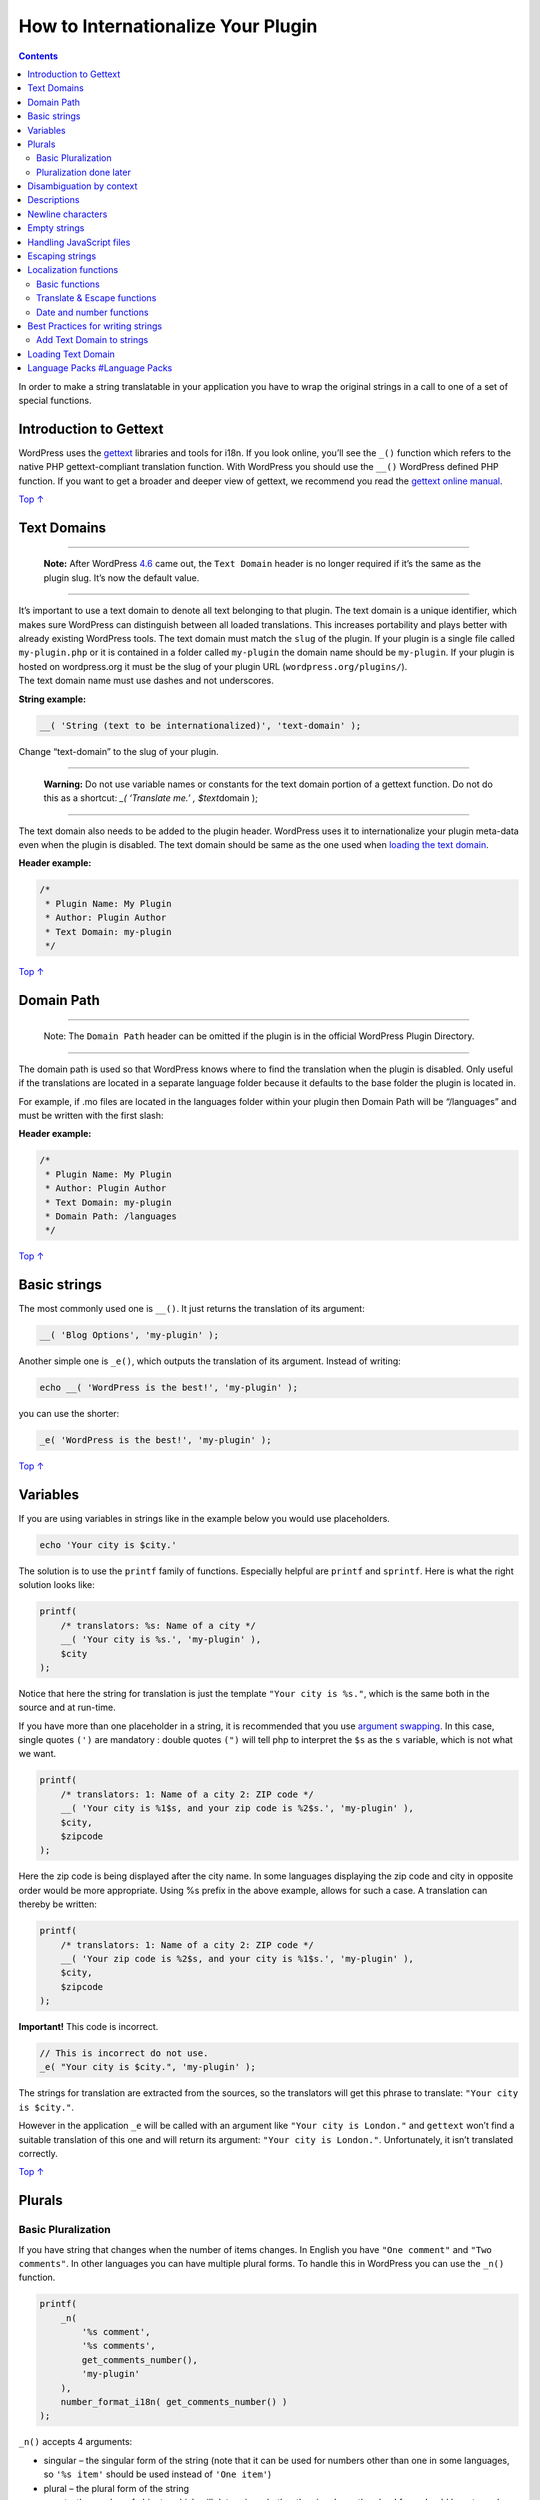 .. _header-n0:

How to Internationalize Your Plugin
===================================

.. contents::

In order to make a string translatable in your application you have to
wrap the original strings in a call to one of a set of special
functions.

.. _header-n4:

Introduction to Gettext 
------------------------

WordPress uses the `gettext <http://www.gnu.org/software/gettext/>`__
libraries and tools for i18n. If you look online, you’ll see the ``_()``
function which refers to the native PHP gettext-compliant translation
function. With WordPress you should use the ``__()`` WordPress defined
PHP function. If you want to get a broader and deeper view of gettext,
we recommend you read the `gettext online
manual <http://www.gnu.org/software/gettext/manual/html_node/>`__.

`Top
↑ <https://developer.wordpress.org/plugins/internationalization/how-to-internationalize-your-plugin/#top>`__

.. _header-n7:

Text Domains 
-------------

--------------

   **Note:** After WordPress
   `4.6 <https://codex.wordpress.org/Version_4.6>`__ came out, the
   ``Text Domain`` header is no longer required if it’s the same as the
   plugin slug. It’s now the default value.

--------------

| It’s important to use a text domain to denote all text belonging to
  that plugin. The text domain is a unique identifier, which makes sure
  WordPress can distinguish between all loaded translations. This
  increases portability and plays better with already existing WordPress
  tools. The text domain must match the ``slug`` of the plugin. If your
  plugin is a single file called ``my-plugin.php`` or it is contained in
  a folder called ``my-plugin`` the domain name should be ``my-plugin``.
  If your plugin is hosted on wordpress.org it must be the slug of your
  plugin URL (``wordpress.org/plugins/``).
| The text domain name must use dashes and not underscores.

**String example:**

.. code:: php

   __( 'String (text to be internationalized)', 'text-domain' );

Change “text-domain” to the slug of your plugin.

--------------

         **Warning:** Do not use variable names or constants for the
         text domain portion of a gettext function. Do not do this as a
         shortcut: *\_( ‘Translate me.’ , $text*\ domain );

--------------

The text domain also needs to be added to the plugin header. WordPress
uses it to internationalize your plugin meta-data even when the plugin
is disabled. The text domain should be same as the one used when
`loading the text
domain <https://developer.wordpress.org/plugins/internationalization/how-to-internationalize-your-plugin/#loading-text-domain>`__.

**Header example:**

.. code:: php

   /*
    * Plugin Name: My Plugin
    * Author: Plugin Author
    * Text Domain: my-plugin
    */

`Top
↑ <https://developer.wordpress.org/plugins/internationalization/how-to-internationalize-your-plugin/#top>`__

.. _header-n26:

Domain Path 
------------

--------------

   Note: The ``Domain Path`` header can be omitted if the plugin is in
   the official WordPress Plugin Directory.

--------------

The domain path is used so that WordPress knows where to find the
translation when the plugin is disabled. Only useful if the translations
are located in a separate language folder because it defaults to the
base folder the plugin is located in.

For example, if .mo files are located in the languages folder within
your plugin then Domain Path will be “/languages” and must be written
with the first slash:

**Header example:**

.. code:: php

   /*
    * Plugin Name: My Plugin
    * Author: Plugin Author
    * Text Domain: my-plugin
    * Domain Path: /languages
    */

`Top
↑ <https://developer.wordpress.org/plugins/internationalization/how-to-internationalize-your-plugin/#top>`__

.. _header-n36:

Basic strings 
--------------

The most commonly used one is ``__()``. It just returns the translation
of its argument:

.. code:: php

   __( 'Blog Options', 'my-plugin' );

Another simple one is ``_e()``, which outputs the translation of its
argument. Instead of writing:

.. code:: php

   echo __( 'WordPress is the best!', 'my-plugin' );

you can use the shorter:

.. code:: php

   _e( 'WordPress is the best!', 'my-plugin' );

`Top
↑ <https://developer.wordpress.org/plugins/internationalization/how-to-internationalize-your-plugin/#top>`__

.. _header-n44:

Variables 
----------

If you are using variables in strings like in the example below you
would use placeholders.

.. code:: php

   echo 'Your city is $city.'

The solution is to use the ``printf`` family of functions. Especially
helpful are ``printf`` and ``sprintf``. Here is what the right solution
looks like:

.. code:: php

   printf(
       /* translators: %s: Name of a city */
       __( 'Your city is %s.', 'my-plugin' ),
       $city
   );

Notice that here the string for translation is just the template
``"Your city is %s."``, which is the same both in the source and at
run-time.

If you have more than one placeholder in a string, it is recommended
that you use `argument
swapping <http://www.php.net/manual/en/function.sprintf.php#example-4829>`__.
In this case, single quotes ``(')`` are mandatory : double quotes
``(")`` will tell php to interpret the ``$s`` as the ``s`` variable,
which is not what we want.

.. code:: php

   printf(
       /* translators: 1: Name of a city 2: ZIP code */
       __( 'Your city is %1$s, and your zip code is %2$s.', 'my-plugin' ),
       $city,
       $zipcode
   );

Here the zip code is being displayed after the city name. In some
languages displaying the zip code and city in opposite order would be
more appropriate. Using %s prefix in the above example, allows for such
a case. A translation can thereby be written:

.. code:: php

   printf(
       /* translators: 1: Name of a city 2: ZIP code */
       __( 'Your zip code is %2$s, and your city is %1$s.', 'my-plugin' ),
       $city,
       $zipcode
   );

**Important!** This code is incorrect.

.. code:: php

   // This is incorrect do not use.
   _e( "Your city is $city.", 'my-plugin' );

The strings for translation are extracted from the sources, so the
translators will get this phrase to translate:
``"Your city is $city."``.

However in the application ``_e`` will be called with an argument like
``"Your city is London."`` and ``gettext`` won’t find a suitable
translation of this one and will return its argument:
``"Your city is London."``. Unfortunately, it isn’t translated
correctly.

`Top
↑ <https://developer.wordpress.org/plugins/internationalization/how-to-internationalize-your-plugin/#top>`__

.. _header-n59:

Plurals 
--------

.. _header-n60:

Basic Pluralization 
~~~~~~~~~~~~~~~~~~~~

If you have string that changes when the number of items changes. In
English you have ``"One comment"`` and ``"Two comments"``. In other
languages you can have multiple plural forms. To handle this in
WordPress you can use the ``_n()`` function.

.. code:: php

   printf(
       _n(
           '%s comment',
           '%s comments',
           get_comments_number(),
           'my-plugin'
       ),
       number_format_i18n( get_comments_number() )
   );

``_n()`` accepts 4 arguments:

-  singular – the singular form of the string (note that it can be used
   for numbers other than one in some languages, so ``'%s item'`` should
   be used instead of ``'One item'``)

-  plural – the plural form of the string

-  count – the number of objects, which will determine whether the
   singular or the plural form should be returned (there are languages,
   which have far more than 2 forms)

-  text domain – the plugins text domain

The return value of the functions is the correct translated form,
corresponding to the given count.

`Top
↑ <https://developer.wordpress.org/plugins/internationalization/how-to-internationalize-your-plugin/#top>`__

.. _header-n75:

Pluralization done later 
~~~~~~~~~~~~~~~~~~~~~~~~~

You first set the plural strings with ``_n_noop()`` or ``_nx_noop()``.

.. code:: php

   $comments_plural = _n_noop(
       '%s comment.',
       '%s comments.'
   );

Then at a later point in the code you can use
``translate_nooped_plural()`` to load the strings.

.. code:: php

   printf(
       translate_nooped_plural(
           $comments_plural,
           get_comments_number(),
           'my-plugin'
       ),
       number_format_i18n( get_comments_number() )
   );

`Top
↑ <https://developer.wordpress.org/plugins/internationalization/how-to-internationalize-your-plugin/#top>`__

.. _header-n81:

Disambiguation by context 
--------------------------

Sometimes one term is used in several contexts and although it is one
and the same word in English it has to be translated differently in
other languages. For example the word ``Post`` can be used both as a
verb ``"Click here to post your comment"`` and as a noun
``"Edit this post"``. In such cases the ``_x()`` or ``_ex()`` function
should be used. It is similar to ``__()`` and ``_e()``, but it has an
additional argument — the context:

.. code:: php

   _x( 'Post', 'noun', 'my-plugin' );
   _x( 'Post', 'verb', 'my-plugin' );

Using this method in both cases we will get the string Comment for the
original version, but the translators will see two Comment strings for
translation, each in the different contexts.

Note that similarly to ``__()``, ``_x()`` has an ``echo`` version:
``_ex()``. The previous example could be written as:

.. code:: php

   _ex( 'Post', 'noun', 'my-plugin' );
   _ex( 'Post', 'verb', 'my-plugin' );

Use whichever you feel enhances legibility and ease-of-coding.

`Top
↑ <https://developer.wordpress.org/plugins/internationalization/how-to-internationalize-your-plugin/#top>`__

.. _header-n89:

Descriptions
------------

So that translators know how to translate a string like
``__( 'g:i:s a' )`` you can add a clarifying comment in the source code.
It has to start with the words ``translators:`` and to be the last PHP
comment before the gettext call. Here is an example:

.. code:: php

   /* translators: draft saved date format, see http://php.net/date */
   $saved_date_format = __( 'g:i:s a' );

It’s also used to explain placeholders in a string like
``_n_noop( 'Version %1$s addressed %2$s bug.','Version %1$s addressed %2$s bugs.' )``.

.. code:: php

   /* translators: 1: WordPress version number, 2: plural number of bugs. */
   _n_noop( '<strong>Version %1$s</strong> addressed %2$s bug.',
            '<strong>Version %1$s</strong> addressed %2$s bugs.' );

`Top
↑ <https://developer.wordpress.org/plugins/internationalization/how-to-internationalize-your-plugin/#top>`__

.. _header-n95:

Newline characters 
-------------------

Gettext doesn’t like ``\r`` (ASCII code: 13) in translatable strings, so
please avoid it and use ``\n`` instead.

`Top
↑ <https://developer.wordpress.org/plugins/internationalization/how-to-internationalize-your-plugin/#top>`__

.. _header-n98:

Empty strings 
--------------

The empty string is reserved for internal Gettext usage and you must not
try to internationalize the empty string. It also doesn’t make any
sense, because the translators won’t see any context.

If you have a valid use-case to internationalize an empty string, add
context to both help translators and be in peace with the Gettext
system.

`Top
↑ <https://developer.wordpress.org/plugins/internationalization/how-to-internationalize-your-plugin/#top>`__

.. _header-n102:

Handling JavaScript files 
--------------------------

Use ``wp_localize_script()`` to add translated strings or other
server-side data to a previously enqueued script.

`Top
↑ <https://developer.wordpress.org/plugins/internationalization/how-to-internationalize-your-plugin/#top>`__

.. _header-n105:

Escaping strings 
-----------------

It is good to escape all of your strings, this way the translators
cannot run malicious code. There are a few escape functions that are
integrated with internationalisation functions.

`Top
↑ <https://developer.wordpress.org/plugins/internationalization/how-to-internationalize-your-plugin/#top>`__

.. _header-n108:

Localization functions 
-----------------------

`Top
↑ <https://developer.wordpress.org/plugins/internationalization/how-to-internationalize-your-plugin/#top>`__

.. _header-n110:

Basic functions 
~~~~~~~~~~~~~~~~

-  `\__() <https://developer.wordpress.org/reference/functions/__/>`__

-  `\_e() <https://developer.wordpress.org/reference/functions/_e/>`__

-  `\_x() <https://developer.wordpress.org/reference/functions/_x/>`__

-  `\_ex() <https://developer.wordpress.org/reference/functions/_ex/>`__

-  `\_n() <https://developer.wordpress.org/reference/functions/_n/>`__

-  `\_nx() <https://developer.wordpress.org/reference/functions/_nx/>`__

-  `n\ noop() <https://developer.wordpress.org/reference/functions/_n_noop/>`__

-  `nx\ noop() <https://developer.wordpress.org/reference/functions/_nx_noop/>`__

-  `translate\ nooped\ plural() <https://developer.wordpress.org/reference/functions/translate_nooped_plural()/>`__

`Top
↑ <https://developer.wordpress.org/plugins/internationalization/how-to-internationalize-your-plugin/#top>`__

.. _header-n131:

Translate & Escape functions 
~~~~~~~~~~~~~~~~~~~~~~~~~~~~~

Strings that require translation and is used in attributes of html tags
must be escaped.

-  `esc_html__() <https://developer.wordpress.org/reference/functions/esc_html__/>`__

-  `esc\ html\ e() <https://developer.wordpress.org/reference/functions/esc_html_e/>`__

-  `esc\ html\ x() <https://developer.wordpress.org/reference/functions/esc_html_x/>`__

-  `esc_attr__() <https://developer.wordpress.org/reference/functions/esc_attr__/>`__

-  `esc\ attr\ e() <https://developer.wordpress.org/reference/functions/esc_attr_e/>`__

-  `esc\ attr\ x() <https://developer.wordpress.org/reference/functions/esc_attr_x/>`__

`Top
↑ <https://developer.wordpress.org/plugins/internationalization/how-to-internationalize-your-plugin/#top>`__

.. _header-n147:

Date and number functions 
~~~~~~~~~~~~~~~~~~~~~~~~~~

-  `number\ format\ i18n() <https://developer.wordpress.org/reference/functions/number_format_i18n>`__

-  `date_i18n() <https://developer.wordpress.org/reference/functions/date_i18n>`__

`Top
↑ <https://developer.wordpress.org/plugins/internationalization/how-to-internationalize-your-plugin/#top>`__

.. _header-n154:

Best Practices for writing strings 
-----------------------------------

Here are the best practices for writing strings

-  Use decent English style – minimize slang and abbreviations.

-  Use entire sentences – in most languages word order is different than
   that in English.

-  Split at paragraphs – merge related sentences, but do not include a
   whole page of text in one string.

-  Do not leave leading or trailing whitespace in a translatable phrase.

-  Assume strings can double in length when translated

-  Avoid unusual markup and unusual control characters – do not include
   tags that surround your text

-  Do not put unnecessary HTML markup into the translated string

-  Do not leave URLs for translation, unless they could have a version
   in another language.

-  Add the variables as placeholders to the string as in some languages
   the placeholders change position.

.. code:: php

   printf(
       __( 'Search results for: %s', 'my-plugin' ),
       get_search_query()
   );

-  Use format strings instead of string concatenation – translate
   phrases and not words –

   .. code:: php

      printf(
        	__( 'Your city is %1$s, and your zip code is %2$s.', 'my-plugin' ),
        	$city,
        	$zipcode
      );

   is always better than:

   .. code:: php

      __( 'Your city is ', 'my-plugin' ) . $city . __( ', and your zip code is ', 'my-plugin' ) . $zipcode;

-  Try to use the same words and same symbols so not multiple strings
   needs to be translated e.g.\ ``__( 'Posts:', 'my-plugin' );`` and
   ``__( 'Posts', 'my-plugin' );``

`Top
↑ <https://developer.wordpress.org/plugins/internationalization/how-to-internationalize-your-plugin/#top>`__

.. _header-n185:

Add Text Domain to strings 
~~~~~~~~~~~~~~~~~~~~~~~~~~~

You must add your Text domain as an argument to every ``__()``, ``_e()``
and ``__n()`` gettext call, or your translations won’t work.

Examples:

-  .. code:: php

      __( 'Post' )

   should become

   .. code:: php

      __( 'Post', 'my-theme' )

-  .. code:: php

      _e( 'Post' )

   should become

   .. code:: php

      _e( 'Post', 'my-theme' )

-  .. code:: php

      _n( '%s post', '%s posts', $count )

   should become

   .. code:: php

      _n( '%s post', '%s posts', $count, 'my-theme' )

If there are strings in your plugin that are also used in WordPress core
(e.g. ‘Settings’), you should still add your own text domain to them,
otherwise they’ll become untranslated if the core string changes (which
happens).

Adding the text domain by hand can be a burden if not done continuously
when writing code and that’s why you can do it automatically:

-  Download the ``add-textdomain.php`` script to the folder where the
   file is you want to add the text domain

-  In command line move to the directory where the file is

-  Run this command to create a new file with the text domain added

.. code:: php

   php add-textdomain.php my-plugin my-plugin.php > new-my-plugin.php

If you wish to have the ``add-textdomain.php`` in a different folder you
just need to define the location in the command.

.. code:: php

   php \path\to\add-textdomain.php my-plugin my-plugin.php > new-my-plugin.php

Use this command if you don’t want a new file outputted.

.. code:: php

   php add-textdomain.php -i my-plugin my-plugin.php

If you want to change multiple files in a directory you can also pass a
directory to the script.

.. code:: php

   php add-textdomain.php -i my-plugin my-plugin-directory

After it’s done, the text domain will be added to the end of all gettext
calls in the file. If there is an existing text domain it will not be
replaced.

`Top
↑ <https://developer.wordpress.org/plugins/internationalization/how-to-internationalize-your-plugin/#top>`__

.. _header-n222:

Loading Text Domain 
--------------------

   | **Note:** After WordPress
     `4.6 <https://codex.wordpress.org/Version_4.6>`__ came out,
     translations now take
     `translate.wordpress.org <https://translate.wordpress.org/>`__ as
     priority and so plugins that are translated via
     translate.wordpress.org do not necessary require
     ``load_plugin_textdomain()`` anymore.
   | If you don’t want to add a ``load_plugin_textdomain()`` call to
     your plugin you have to set the ``Requires at least:`` field in
     your readme.txt to 4.6.

You need to load the MO file with your plugin’s translations. You can
load them by calling the function ``load_plugin_textdomain()``. This
call loads ``{text-domain}-{locale}.mo`` from your plugin’s base
directory. The locale is the language code and/or country code of the
site language setting under General Settings. For more information about
language and country codes, see `WordPress in Your
Language <https://codex.wordpress.org/WordPress_in_Your_Language>`__.

| From the code example above the text domain is ``my-plugin`` therefore
  the German MO and PO files should be named ``my-plugin-de_DE.mo`` and
  ``my-plugin-de_DE.po``.
| Example:

.. code:: php

   function my_plugin_load_plugin_textdomain() {
       load_plugin_textdomain( 'my-plugin', FALSE, basename( dirname( __FILE__ ) ) . '/languages/' );
   }
   add_action( 'plugins_loaded', 'my_plugin_load_plugin_textdomain' );

`Top
↑ <https://developer.wordpress.org/plugins/internationalization/how-to-internationalize-your-plugin/#top>`__

.. _header-n229:

Language Packs `#Language Packs <https://developer.wordpress.org/plugins/internationalization/how-to-internationalize-your-plugin/#language-packs>`__
-----------------------------------------------------------------------------------------------------------------------------------------------------

If you’re interested in language packs and how the import to
translate.wordpress.org is working, please read the `Meta Handbook page
about
Translations <https://make.wordpress.org/meta/handbook/documentation/translations/>`__.
